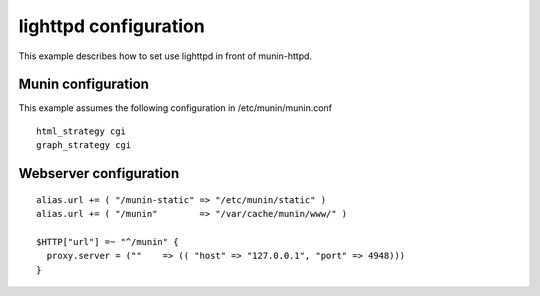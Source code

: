 .. _example-webserver-lighttpd:

========================
 lighttpd configuration
========================

This example describes how to set use lighttpd in front of
munin-httpd.

Munin configuration
===================

This example assumes the following configuration in
/etc/munin/munin.conf

.. index::
   pair: example; munin.conf
   pair: example; html_strategy
   pair: example; graph_strategy

::

   html_strategy cgi
   graph_strategy cgi

Webserver configuration
=======================

.. index::
   triple: example; lighttpd configuration; munin-httpd

::

  alias.url += ( "/munin-static" => "/etc/munin/static" )
  alias.url += ( "/munin"        => "/var/cache/munin/www/" )

  $HTTP["url"] =~ "^/munin" {
    proxy.server = (""    => (( "host" => "127.0.0.1", "port" => 4948)))
  }
